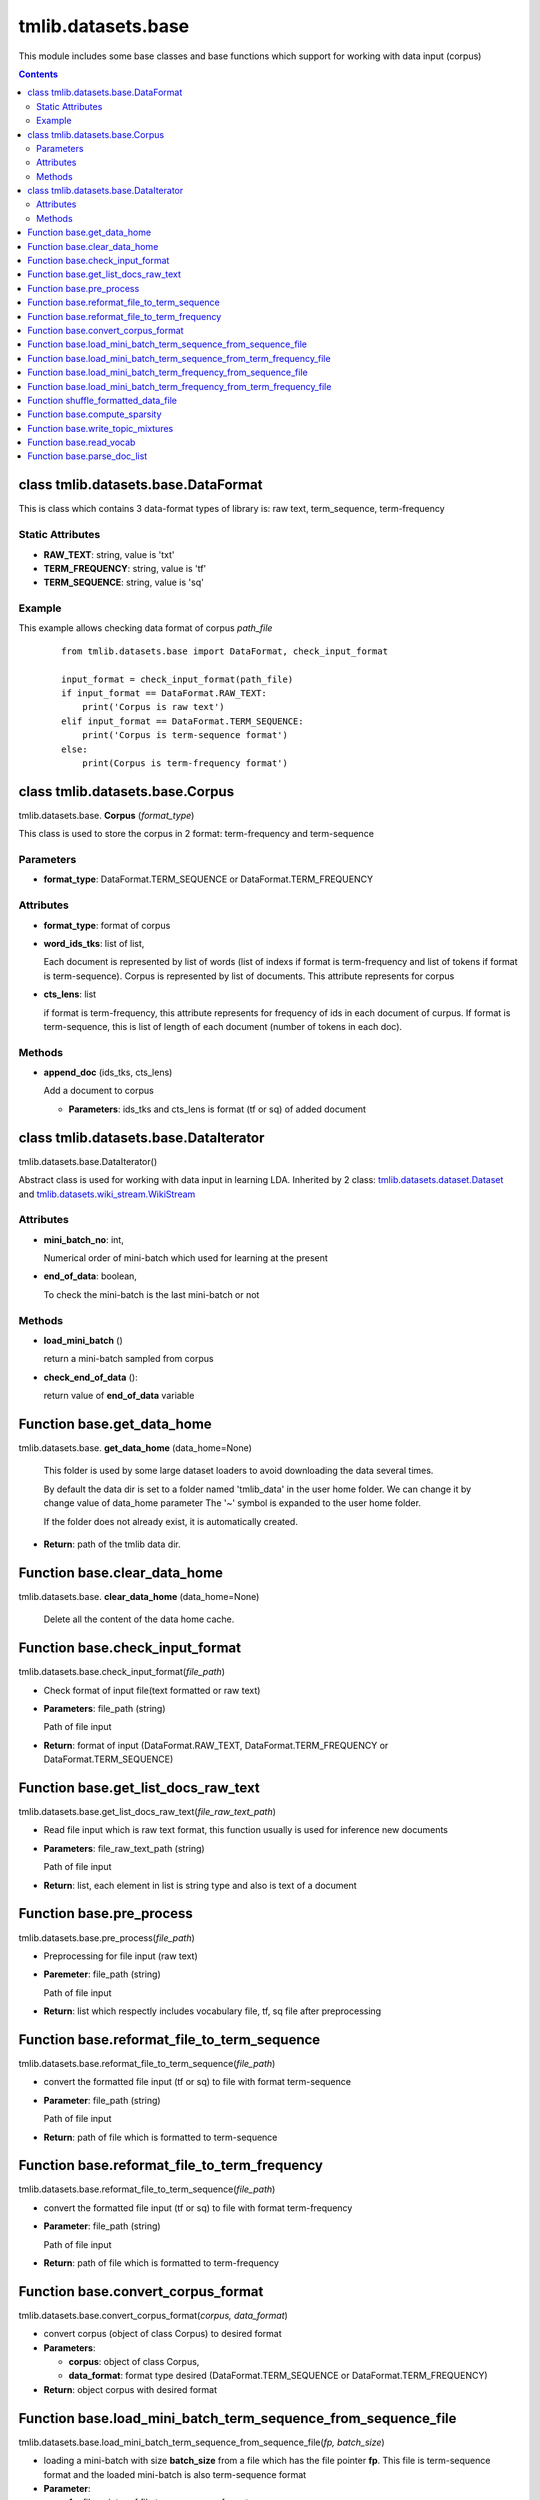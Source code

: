 .. -*- coding: utf-8 -*-

=================================
tmlib.datasets.base
=================================
This module includes some base classes and base functions which support for working with data input (corpus)

.. Contents::


-----------------------------------------------------
class tmlib.datasets.base.DataFormat
-----------------------------------------------------

This is class which contains 3 data-format types of library is: raw text, term_sequence, term-frequency

Static Attributes
=================

- **RAW_TEXT**: string, value is 'txt'
- **TERM_FREQUENCY**: string, value is 'tf'
- **TERM_SEQUENCE**: string, value is 'sq'

Example
=======
This example allows checking data format of corpus *path_file*

  ::

    from tmlib.datasets.base import DataFormat, check_input_format

    input_format = check_input_format(path_file)
    if input_format == DataFormat.RAW_TEXT:
        print('Corpus is raw text')
    elif input_format == DataFormat.TERM_SEQUENCE:
        print('Corpus is term-sequence format')
    else:
        print(Corpus is term-frequency format')

--------------------------------
class tmlib.datasets.base.Corpus
--------------------------------

tmlib.datasets.base. **Corpus** (*format_type*)

This class is used to store the corpus in 2 format: term-frequency and term-sequence

Parameters
==========

- **format_type**: DataFormat.TERM_SEQUENCE or DataFormat.TERM_FREQUENCY

Attributes
==========

- **format_type**: format of corpus
- **word_ids_tks**: list of list,

  Each document is represented by list of words (list of indexs if format is term-frequency and list of tokens if format is term-sequence). Corpus is represented by list of documents. This attribute represents for corpus

- **cts_lens**: list

  if format is term-frequency, this attribute represents for frequency of ids in each document of curpus. If format is term-sequence, this is list of length of each document (number of tokens in each doc).

Methods
=======

- **append_doc** (ids_tks, cts_lens)

  Add a document to corpus

  - **Parameters**: ids_tks and cts_lens is format (tf or sq) of added document

--------------------------------------
class tmlib.datasets.base.DataIterator
--------------------------------------

tmlib.datasets.base.DataIterator()

Abstract class is used for working with data input in learning LDA. Inherited by 2 class: `tmlib.datasets.dataset.Dataset`_ and `tmlib.datasets.wiki_stream.WikiStream`_

.. _tmlib.datasets.dataset.Dataset: ./api_dataset.rst
.. _tmlib.datasets.wiki_stream.WikiStream: ./api_wiki.rst

Attributes
==========

- **mini_batch_no**: int, 

  Numerical order of mini-batch which used for learning at the present
- **end_of_data**: boolean,

  To check the mini-batch is the last mini-batch or not

Methods
=======

- **load_mini_batch** ()

  return a mini-batch sampled from corpus

- **check_end_of_data** ():
  
  return value of **end_of_data** variable

---------------------------
Function base.get_data_home
---------------------------

tmlib.datasets.base. **get_data_home** (data_home=None)

    This folder is used by some large dataset loaders to avoid
    downloading the data several times.

    By default the data dir is set to a folder named 'tmlib_data'
    in the user home folder. We can change it by change value of data_home parameter
    The '~' symbol is expanded to the user home folder.

    If the folder does not already exist, it is automatically created.

- **Return**: path of the tmlib data dir.

-----------------------------
Function base.clear_data_home
-----------------------------

tmlib.datasets.base. **clear_data_home** (data_home=None)

 Delete all the content of the data home cache. 

--------------------------------
Function base.check_input_format
--------------------------------

tmlib.datasets.base.check_input_format(*file_path*)

- Check format of input file(text formatted or raw text)
- **Parameters**: file_path (string)

  Path of file input
- **Return**: format of input (DataFormat.RAW_TEXT, DataFormat.TERM_FREQUENCY or DataFormat.TERM_SEQUENCE)

-----------------------------------------
Function base.get_list_docs_raw_text
-----------------------------------------

tmlib.datasets.base.get_list_docs_raw_text(*file_raw_text_path*)

- Read file input which is raw text format, this function usually is used for inference new documents
- **Parameters**: file_raw_text_path (string)

  Path of file input 
  
- **Return**: list, each element in list is string type and also is text of a document

------------------------------------
Function base.pre_process
------------------------------------

tmlib.datasets.base.pre_process(*file_path*)

- Preprocessing for file input (raw text)
- **Paremeter**: file_path (string)

  Path of file input
- **Return**: list which respectly includes vocabulary file, tf, sq file after preprocessing

-------------------------------------------------------
Function base.reformat_file_to_term_sequence
-------------------------------------------------------

tmlib.datasets.base.reformat_file_to_term_sequence(*file_path*)

- convert the formatted file input (tf or sq) to file with format term-sequence
- **Parameter**: file_path (string)

  Path of file input
- **Return**: path of file which is formatted to term-sequence

--------------------------------------------------------
Function base.reformat_file_to_term_frequency
--------------------------------------------------------

tmlib.datasets.base.reformat_file_to_term_sequence(*file_path*)

- convert the formatted file input (tf or sq) to file with format term-frequency
- **Parameter**: file_path (string)

  Path of file input
- **Return**: path of file which is formatted to term-frequency

-----------------------------------
Function base.convert_corpus_format
-----------------------------------

tmlib.datasets.base.convert_corpus_format(*corpus, data_format*)

- convert corpus (object of class Corpus) to desired format
- **Parameters**:

  - **corpus**: object of class Corpus, 
  - **data_format**: format type desired (DataFormat.TERM_SEQUENCE or DataFormat.TERM_FREQUENCY)

- **Return**: object corpus with desired format

--------------------------------------------------------------
Function base.load_mini_batch_term_sequence_from_sequence_file
--------------------------------------------------------------

tmlib.datasets.base.load_mini_batch_term_sequence_from_sequence_file(*fp, batch_size*)

- loading a mini-batch with size **batch_size** from a file which has the file pointer **fp**. This file is term-sequence format and the loaded mini-batch is also term-sequence format
- **Parameter**:

  - **fp**: file pointer of file term-sequence format
  - **batch_size**: int, size of mini-batch
- **Return**: *(minibatch, end_file)*. *minibatch* is object of class Corpus with term-sequence format and *end_file* is boolean variable which check that file pointer is at end of file or not

--------------------------------------------------------------------
Function base.load_mini_batch_term_sequence_from_term_frequency_file
--------------------------------------------------------------------
Similar

---------------------------------------------------------------
Function base.load_mini_batch_term_frequency_from_sequence_file
---------------------------------------------------------------
Similar

---------------------------------------------------------------------
Function base.load_mini_batch_term_frequency_from_term_frequency_file
---------------------------------------------------------------------
Similar

-----------------------------------------------------------
Function shuffle_formatted_data_file
-----------------------------------------------------------

tmlib.datasets.base.shuffle_formatted_data_file(*data_path, batch_size*)

- shuffle file input and write to new file
- **Parameter**:

  - **data_path**: file input which is formatted (tf or sq)
  - **batch_size**: the necessary parameter for shuffling algorithm designed by us

- **Return**: path of new file which is shuffled

------------------------------
Function base.compute_sparsity
------------------------------

tmlib.datasets.base.compute_sparsity(*doc_tp, batch_size, num_topics, _type*)

- Compute document sparsity.
- **Parameters**:

  - **doc_tp**: 
  - **batch_size**:
  - **num_topics**:
  - **_type**: 
- **Return**: float, sparsity of documents

----------------------------------
Function base.write_topic_mixtures 
----------------------------------

tmlib.datasets.base.write_topic_mixtures(*theta, file_name*)

- write theta to a file
- **Parameters**:

  - **theta**: numpy.array, 2-dimention
  - **file_name**: name (path) of file which is written

-------------------------------
Function base.read_vocab
-------------------------------

tmlib.datasets.base. **read_vocab** (*path_vocab*)

Return a dictionary as described with **vocab** attribute above, it's used as input parameter for function **parse_doc_list**

-----------------------------------
Function base.parse_doc_list
-----------------------------------

tmlib.datasets.base. **parse_doc_list** (*docs, vocab_dict*)

- **Parameters**:

  - **docs**: list of document. Each document is represented as a string of words (same as raw text)
  - **vocab_dict**: vocabulary is represented as dictionary format described above

- **Return**: object of class Corpus